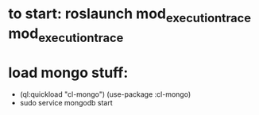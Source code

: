 * to start: roslaunch mod_execution_trace mod_execution_trace

* load mongo stuff:
  - (ql:quickload "cl-mongo")
    (use-package :cl-mongo)
  - sudo service mongodb start
